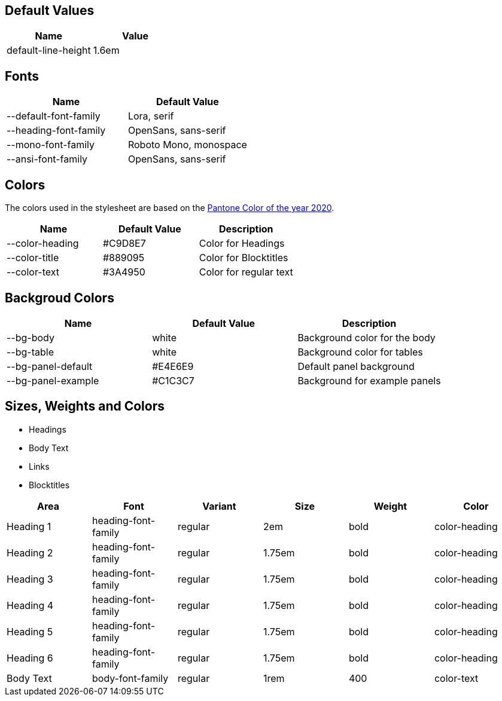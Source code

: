 == Default Values

|===
| Name | Value 

| default-line-height | 1.6em

|===

== Fonts

|===
| Name | Default Value 

| --default-font-family | Lora, serif
| --heading-font-family | OpenSans, sans-serif
| --mono-font-family | Roboto Mono, monospace
| --ansi-font-family | OpenSans, sans-serif

|===

== Colors
The colors used in the stylesheet are based on the https://store.pantone.com/de/de/color-of-the-year-2020-paletten[Pantone Color of the year 2020].

|===
| Name | Default Value | Description

| --color-heading |#C9D8E7 | Color for Headings 
| --color-title | #889095 | Color for Blocktitles
| --color-text | #3A4950 | Color for regular text
|===

== Backgroud Colors

|===
| Name | Default Value | Description

| --bg-body | white | Background color for the body 
| --bg-table | white | Background color for tables
| --bg-panel-default | #E4E6E9 | Default panel background
| --bg-panel-example | #C1C3C7 | Background for example panels
|===

== Sizes, Weights and Colors

* Headings
* Body Text
* Links
* Blocktitles

|===
| Area | Font | Variant | Size | Weight | Color

| Heading 1 | heading-font-family | regular | 2em | bold | color-heading
| Heading 2 | heading-font-family | regular | 1.75em | bold | color-heading
| Heading 3 | heading-font-family | regular | 1.75em | bold | color-heading
| Heading 4 | heading-font-family | regular | 1.75em | bold | color-heading
| Heading 5 | heading-font-family | regular | 1.75em | bold | color-heading
| Heading 6 | heading-font-family | regular | 1.75em | bold | color-heading
| Body Text | body-font-family | regular | 1rem | 400 | color-text

|===
